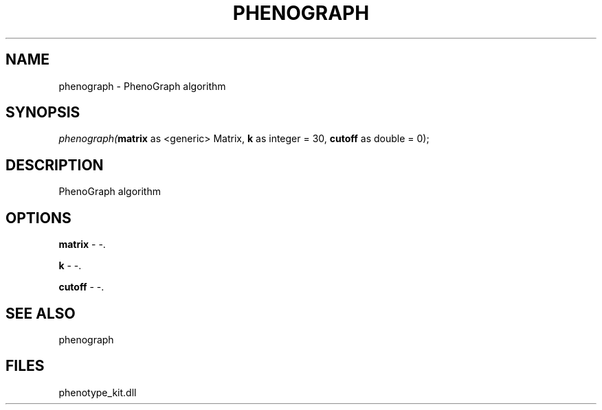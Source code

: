 .\" man page create by R# package system.
.TH PHENOGRAPH 1 2000-01-01 "phenograph" "phenograph"
.SH NAME
phenograph \- PhenoGraph algorithm
.SH SYNOPSIS
\fIphenograph(\fBmatrix\fR as <generic> Matrix, 
\fBk\fR as integer = 30, 
\fBcutoff\fR as double = 0);\fR
.SH DESCRIPTION
.PP
PhenoGraph algorithm
.PP
.SH OPTIONS
.PP
\fBmatrix\fB \fR\- -. 
.PP
.PP
\fBk\fB \fR\- -. 
.PP
.PP
\fBcutoff\fB \fR\- -. 
.PP
.SH SEE ALSO
phenograph
.SH FILES
.PP
phenotype_kit.dll
.PP
